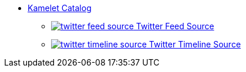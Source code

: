 * xref:ROOT:index.adoc[Kamelet Catalog]
** xref:ROOT:twitter-feed-source.adoc[image:kamelets/twitter-feed-source.svg[] Twitter Feed Source]
** xref:ROOT:twitter-timeline-source.adoc[image:kamelets/twitter-timeline-source.svg[] Twitter Timeline Source]
